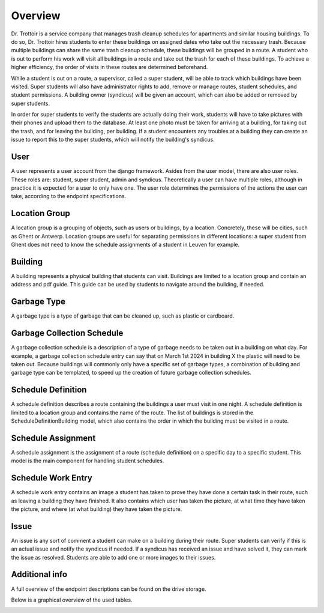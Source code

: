 ========
Overview
========

Dr. Trottoir is a service company that manages trash cleanup schedules for apartments and similar
housing buildings. To do so, Dr. Trottoir hires students to enter these buildings on assigned dates who
take out the necessary trash. Because multiple buildings can share the same trash cleanup schedule, these
buildings will be grouped in a route. A student who is out to perform his work will visit all buildings in
a route and take out the trash for each of these buildings. To achieve a higher efficiency, the order of
visits in these routes are determined beforehand.

While a student is out on a route, a supervisor, called a super student, will be able to track which
buildings have been visited. Super students will also have administrator rights to add, remove or
manage routes, student schedules, and student permissions. A building owner (syndicus) will be
given an account, which can also be added or removed by super students.

In order for super students to verify the students are actually doing their work, students will have to take
pictures with their phones and upload them to the database. At least one photo must be taken for arriving
at a building, for taking out the trash, and for leaving the building, per building. If a student encounters
any troubles at a building they can create an issue to report this to the super students, which will notify the
building's syndicus.

User
****

A user represents a user account from the django framework. Asides from the user model, there are
also user roles. These roles are: student, super student, admin and syndicus. Theoretically a user can
have multiple roles, although in practice it is expected for a user to only have one. The user role
determines the permissions of the actions the user can take, according to the endpoint specifications.

Location Group
**************

A location group is a grouping of objects, such as users or buildings, by a location. Concretely, these
will be cities, such as Ghent or Antwerp. Location groups are useful for separating permissions in
different locations: a super student from Ghent does not need to know the schedule assignments of a
student in Leuven for example.

Building
********

A building represents a physical building that students can visit. Buildings are limited to a location
group and contain an address and pdf guide. This guide can be used by students to navigate around the
building, if needed.

Garbage Type
************

A garbage type is a type of garbage that can be cleaned up, such as plastic or cardboard.

Garbage Collection Schedule
***************************

A garbage collection schedule is a description of a type of garbage needs to be taken
out in a building on what day. For example, a garbage collection schedule entry can say that
on March 1st 2024 in building X the plastic will need to be taken out. Because buildings
will commonly only have a specific set of garbage types, a combination of building and garbage
type can be templated, to speed up the creation of future garbage collection schedules.

Schedule Definition
*******************

A schedule definition describes a route containing the buildings a user must visit in one night. A
schedule definition is limited to a location group and contains the name of the route. The list of
buildings is stored in the ScheduleDefinitionBuilding model, which also contains the order in which
the building must be visited in a route.

Schedule Assignment
*******************

A schedule assignment is the assignment of a route (schedule definition) on a specific day to a specific
student. This model is the main component for handling student schedules.

Schedule Work Entry
*******************

A schedule work entry contains an image a student has taken to prove they have done a certain task in their
route, such as leaving a building they have finished. It also contains which user has taken the picture,
at what time they have taken the picture, and where (at what building) they have taken the picture.

Issue
*****

An issue is any sort of comment a student can make on a building during their route. Super students can
verify if this is an actual issue and notify the syndicus if needed. If a syndicus has received an issue
and have solved it, they can mark the issue as resolved. Students are able to add one or more images to
their issues.

Additional info
***************
A full overview of the endpoint descriptions can be found on the drive storage.

Below is a graphical overview of the used tables.

.. image:: ../images/domainmodel.png
